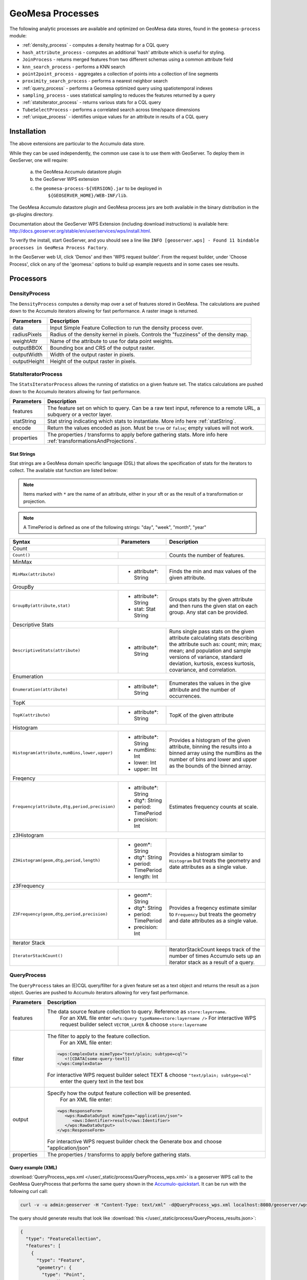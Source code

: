 GeoMesa Processes
=================

The following analytic processes are available and optimized on GeoMesa
data stores, found in the ``geomesa-process`` module:

-  :ref:`density_process` - computes a density heatmap for a CQL query
-  ``hash_attribute_process`` - computes an
   additional 'hash' attribute which is useful for styling.
-  ``JoinProcess`` - returns merged features from two different schemas
   using a common attribute field
-  ``knn_search_process`` - performs a KNN search
-  ``point2point_process`` - aggregates a collection of points into a
   collection of line segments
-  ``proximity_search_process`` - performs a nearest neighbor search
-  :ref:`query_process` - performs a Geomesa optimized query using spatiotemporal indexes
-  ``sampling_process`` - uses statistical sampling to reduces the features
   returned by a query
-  :ref:`statsiterator_process` - returns various stats for a CQL query
-  ``TubeSelectProcess`` - performs a correlated search across
   time/space dimensions
-  :ref:`unique_process` - identifies unique values for an attribute in
   results of a CQL query

Installation
------------

The above extensions are particular to the Accumulo data store.

While they can be used independently, the common use case is to use them
with GeoServer. To deploy them in GeoServer, one will require:
	a) the GeoMesa Accumulo datastore plugin
	b) the GeoServer WPS extension
	c) the ``geomesa-process-${VERSION}.jar`` to be deployed in
		``${GEOSERVER_HOME}/WEB-INF/lib``.

The GeoMesa Accumulo datastore plugin and GeoMesa process jars are both
available in the binary distribution in the gs-plugins directory.

Documentation about the GeoServer WPS Extension (including download
instructions) is available here:
http://docs.geoserver.org/stable/en/user/services/wps/install.html.

To verify the install, start GeoServer, and you should see a line like
``INFO [geoserver.wps] - Found 11 bindable processes in GeoMesa Process Factory``.

In the GeoServer web UI, click 'Demos' and then 'WPS request builder'.
From the request builder, under 'Choose Process', click on any of the
'geomesa:' options to build up example requests and in some cases see
results.

Processors
----------

.. _density_process:

DensityProcess
^^^^^^^^^^^^^^

The ``DensityProcess`` computes a density map over a set of features stored in GeoMesa. The calculations are pushed down
to the Accumulo iterators allowing for fast performance. A raster image is returned.

============  ===========
Parameters    Description
============  ===========
data          Input Simple Feature Collection to run the density process over.
radiusPixels  Radius of the density kernel in pixels. Controls the "fuzziness" of the density map.
weightAttr    Name of the attribute to use for data point weights.
outputBBOX    Bounding box and CRS of the output raster.
outputWidth   Width of the output raster in pixels.
outputHeight  Height of the output raster in pixels.
============  ===========

.. _statsiterator_process:

StatsIteratorProcess
^^^^^^^^^^^^^^^^^^^^

The ``StatsIteratorProcess`` allows the running of statistics on a given feature set. The statics calculations are pushed
down to the Accumulo iterators allowing for fast performance.

==========  ===========
Parameters  Description
==========  ===========
features    The feature set on which to query. Can be a raw text input, reference to a remote URL, a subquery or a vector layer.
statString  Stat string indicating which stats to instantiate. More info here :ref:`statString`.
encode      Return the values encoded as json. Must be ``true`` or ``false``; empty values will not work.
properties  The properties / transforms to apply before gathering stats. More info here :ref:`transformationsAndProjections`.
==========  ===========

.. _statString:

Stat Strings
""""""""""""

Stat strings are a GeoMesa domain specific language (DSL) that allows the specification of stats for the iterators
to collect. The available stat function are listed below:

.. note::

    Items marked with ``*`` are the name of an attribute, either in your sft or as the result of a transformation or projection.

.. note::

    A TimePeriod is defined as one of the following strings: "day", "week", "month", "year"

+-------------------------------------------------------------------+----------------------+---------------------------------------------------------+
| Syntax                                                            |   Parameters         | Description                                             |
+===================================================================+======================+=========================================================+
| Count                                                                                                                                              |
+-------------------------------------------------------------------+----------------------+---------------------------------------------------------+
| ``Count()``                                                       |                      | Counts the number of features.                          |
+-------------------------------------------------------------------+----------------------+---------------------------------------------------------+
| MinMax                                                                                                                                             |
+-------------------------------------------------------------------+----------------------+---------------------------------------------------------+
| ``MinMax(attribute)``                                             | * attribute*: String | Finds the min and max values of the given attribute.    |
+-------------------------------------------------------------------+----------------------+---------------------------------------------------------+
| GroupBy                                                                                                                                            |
+-------------------------------------------------------------------+----------------------+---------------------------------------------------------+
| ``GroupBy(attribute,stat)``                                       | * attribute*: String | Groups stats by the given attribute and then runs       |
|                                                                   | * stat: Stat String  | the given stat on each group. Any stat can be provided. |
+-------------------------------------------------------------------+----------------------+---------------------------------------------------------+
| Descriptive Stats                                                                                                                                  |
+-------------------------------------------------------------------+----------------------+---------------------------------------------------------+
| ``DescriptiveStats(attribute)``                                   | * attribute*: String | Runs single pass stats on the given attribute           |
|                                                                   |                      | calculating stats describing the attribute such as:     |
|                                                                   |                      | count; min; max; mean; and population and sample        |
|                                                                   |                      | versions of variance, standard deviation, kurtosis,     |
|                                                                   |                      | excess kurtosis, covariance, and correlation.           |
+-------------------------------------------------------------------+----------------------+---------------------------------------------------------+
| Enumeration                                                                                                                                        |
+-------------------------------------------------------------------+----------------------+---------------------------------------------------------+
| ``Enumeration(attribute)``                                        | * attribute*: String | Enumerates the values in the give attribute and the     |
|                                                                   |                      | number of occurrences.                                  |
+-------------------------------------------------------------------+----------------------+---------------------------------------------------------+
| TopK                                                                                                                                               |
+-------------------------------------------------------------------+----------------------+---------------------------------------------------------+
| ``TopK(attribute)``                                               | * attribute*: String | TopK of the given attribute                             |
+-------------------------------------------------------------------+----------------------+---------------------------------------------------------+
| Histogram                                                                                                                                          |
+-------------------------------------------------------------------+----------------------+---------------------------------------------------------+
| ``Histogram(attribute,numBins,lower,upper)``                      | * attribute*: String | Provides a histogram of the given attribute, binning    |
|                                                                   | * numBins: Int       | the results into a binned array using the numBins as    |
|                                                                   | * lower: Int         | the number of bins and lower and upper as the bounds    |
|                                                                   | * upper: Int         | of the binned array.                                    |
+-------------------------------------------------------------------+----------------------+---------------------------------------------------------+
| Freqency                                                                                                                                           |
+-------------------------------------------------------------------+----------------------+---------------------------------------------------------+
| ``Frequency(attribute,dtg,period,precision)``                     | * attribute*: String | Estimates frequency counts at scale.                    |
|                                                                   | * dtg*: String       |                                                         |
|                                                                   | * period: TimePeriod |                                                         |
|                                                                   | * precision: Int     |                                                         |
+-------------------------------------------------------------------+----------------------+---------------------------------------------------------+
| z3Histogram                                                                                                                                        |
+-------------------------------------------------------------------+----------------------+---------------------------------------------------------+
| ``Z3Histogram(geom,dtg,period,length)``                           | * geom*: String      | Provides a histogram similar to ``Histogram`` but       |
|                                                                   | * dtg*: String       | treats the geometry and date attributes as a single     |
|                                                                   | * period: TimePeriod | value.                                                  |
|                                                                   | * length: Int        |                                                         |
+-------------------------------------------------------------------+----------------------+---------------------------------------------------------+
| z3Frequency                                                                                                                                        |
+-------------------------------------------------------------------+----------------------+---------------------------------------------------------+
| ``Z3Frequency(geom,dtg,period,precision)``                        | * geom*: String      | Provides a freqency estimate similar to ``Frequency``   |
|                                                                   | * dtg*: String       | but treats the geometry and date attributes as a        |
|                                                                   | * period: TimePeriod | single value.                                           |
|                                                                   | * precision: Int     |                                                         |
+-------------------------------------------------------------------+----------------------+---------------------------------------------------------+
| Iterator Stack                                                                                                                                     |
+-------------------------------------------------------------------+----------------------+---------------------------------------------------------+
| ``IteratorStackCount()``                                          |                      | IteratorStackCount keeps track of the number of times   |
|                                                                   |                      | Accumulo sets up an iterator stack as a result of a     |
|                                                                   |                      | query.                                                  |
+-------------------------------------------------------------------+----------------------+---------------------------------------------------------+

.. _query_process:

QueryProcess
^^^^^^^^^^^^

The ``QueryProcess`` takes an (E)CQL query/filter for a given feature set as a text object and returns
the result as a json object. Queries are pushed to Accumulo iterators allowing for very fast performance.

==========  ===========
Parameters  Description
==========  ===========
features    The data source feature collection to query. Reference as ``store:layername``.
		        For an XML file enter ``<wfs:Query typeName=store:layername />``
		        For interactive WPS request builder select ``VECTOR_LAYER`` & choose ``store:layername``

filter      The filter to apply to the feature collection.
		        For an XML file enter:

            .. code-block:: xml

	    	<wps:ComplexData mimeType="text/plain; subtype=cql">
		   <![CDATA[some-query-text]]
	 	</wps:ComplexData>


	    For interactive WPS request builder select TEXT & choose ``"text/plain; subtype=cql"``
		enter the query text in the text box

output      Specify how the output feature collection will be presented.
		        For an XML file enter:

            .. code-block:: xml

                <wps:ResponseForm>
                   <wps:RawDataOutput mimeType="application/json">
                      <ows:Identifier>result</ows:Identifier>
                   </wps:RawDataOutput>
                </wps:ResponseForm>


       	    For interactive WPS request builder check the Generate box and choose "application/json"

properties  The properties / transforms to apply before gathering stats.
==========  ===========

.. _queryExampleXML:

Query example (XML)
"""""""""""""""""""

:download:`QueryProcess_wps.xml </user/_static/process/QueryProcess_wps.xml>` is a geoserver WPS call to the GeoMesa QueryProcess that performs the same query shown
in the `Accumulo-quickstart <http://www.geomesa.org/documentation/tutorials/geomesa-quickstart-accumulo.html>`_. It can be run with the following curl call:

.. code-block:: bash

    curl -v -u admin:geoserver -H "Content-Type: text/xml" -d@QueryProcess_wps.xml localhost:8080/geoserver/wps

.. _queryExampleResults:

The query should generate results that look like :download:`this </user/_static/process/QueryProcess_results.json>`:

.. code-block:: json

	{
	  "type": "FeatureCollection",
	  "features": [
	    {
	      "type": "Feature",
	      "geometry": {
		"type": "Point",
		"coordinates": [
		  -76.513,
		  -37.4941
		]
	      },
	      "properties": {
		"Who": "Bierce",
		"What": 931,
		"When": "2014-07-04T22:25:38.000+0000"
	      },
	      "id": "Observation.931"
	    },
	    .
	    .
	    .
	  ]
	}

.. _unique_process:

UniqueProcess
^^^^^^^^^^^^^

The ``UniqueProcess`` class is optimized for GeoMesa to find unique attributes values for a feature collection,
which are returned as a json object. Queries are pushed to Accumulo iterators allowing for very fast performance.

===========  ===========
Parameters   Description
===========  ===========
features     The data source feature collection to query. Reference as ``store:layername``.
		        For an XML file enter ``<wfs:Query typeName=store:layername />``
		        For interactive WPS request builder select ``VECTOR_LAYER`` & choose ``store:layername``

attribute    The attribute for which unique values will be extracted. Attributes are expressed as a string.
		        For an XML file enter ``<wps:LiteralData>attribute-name</wps:LiteralData>``

filter       The filter to apply to the feature collection.
		        For an XML file enter:

             .. code-block:: xml

    		<wps:ComplexData mimeType="text/plain; subtype=cql">
     		   <![CDATA[some-query-text]]
    		</wps:ComplexData>


	     For interactive WPS request builder select TEXT & choose ``"text/plain; subtype=cql"``
		 enter the query text in the text box.

histogram    Create a histogram of attribute values. Expressed as a boolean (true/false).
		        For an XML file enter ``<wps:LiteralData>true/false</wps:LiteralData>``

sort         Sort the results. Expressed as a string; allowed values are ASC or DESC.
		        For an XML file enter ``<wps:LiteralData>ASC/DESC</wps:LiteralData>``

sortByCount  Sort by histogram counts instead of attribute values. Expressed as a boolean (true/false).
		        For an XML file enter ``<wps:LiteralData>true/false</wps:LiteralData>``

output       Specify how the output feature collection will be presented.
		        For an XML file enter:

             .. code-block:: xml

                <wps:ResponseForm>
                   <wps:RawDataOutput mimeType="application/json">
                      <ows:Identifier>result</ows:Identifier>
                   </wps:RawDataOutput>
                </wps:ResponseForm>


	     For interactive WPS request builder check the Generate box and choose "application/json"
===========  ===========

.. _uniqueExampleXML:

Unique example (XML)
""""""""""""""""""""

:download:`UniqueProcess_wps.xml </user/_static/process/UniqueProcess_wps.xml>` is a geoserver WPS call to the GeoMesa UniqueProcess that reports the unique names
in in the 'Who' field of the Accumulo quickstart data for a restricted bounding box (-77.5, -37.5, -76.5, -36.5)). It can be run with the following curl call:

.. code-block:: bash

    curl -v -u admin:geoserver -H "Content-Type: text/xml" -d@UniqueProcess_wps.xml localhost:8080/geoserver/wps

.. _uniqueExampleResults:

The query should generate results that look like this:

.. code-block:: json

	{
	  "type": "FeatureCollection",
	  "features": [
	    {
	      "type": "Feature",
	      "properties": {
		"value": "Addams",
		"count": 37
	      },
	      "id": "fid--21d4eb0_15b68e0e8ca_-7fd6"
	    },
	    {
	      "type": "Feature",
	      "properties": {
		"value": "Bierce",
		"count": 43
	      },
	      "id": "fid--21d4eb0_15b68e0e8ca_-7fd5"
	    },
	    {
	      "type": "Feature",
	      "properties": {
		"value": "Clemens",
		"count": 48
	      },
	      "id": "fid--21d4eb0_15b68e0e8ca_-7fd4"
	    }
	  ]
	}

.. _chaining_processes:

Chaining Processes
^^^^^^^^^^^^^^^^^^

WPS processes can be chained, using the result of one process as the input for another. For example, a bounding box
in a GeoMesa :ref:`query_process` can be used to restrict data sent to :ref:`statsiterator_process`. 
:download:`GeoMesa_WPS_chain_example.xml </user/_static/process/GeoMesa_WPS_chain_example.xml>` will get all points from
the AccumuloQuickStart table that are within a specified bounding box (-77.5, -37.5, -76.5, -36.5), and calulate
descriptive statistics on the 'What' attribute of the results.


The query should generate results that look like this:

.. code-block:: json

	{
	  "type": "FeatureCollection",
	  "features": [
	    {
	      "type": "Feature",
	      "geometry": {
		"type": "Point",
		"coordinates": [
		  0,
		  0
		]
	      },
	      "properties": {
		"stats": "{\"count\":128,\"minimum\":[29.0],\"maximum\":[991.0],\"mean\":[508.5781249999999],\"population_variance\":[85116.25952148438],\"population_standard_deviation\":[291.74691004616375],\"population_skewness\":[-0.11170819256679464],\"population_kurtosis\":[1.7823482287566166],\"population_excess_kurtosis\":[-1.2176517712433834],\"sample_variance\":[85786.46628937007],\"sample_standard_deviation\":[292.893267743337],\"sample_skewness\":[-0.11303718280959842],\"sample_kurtosis\":[1.8519712064424219],\"sample_excess_kurtosis\":[-1.1480287935575781],\"population_covariance\":[85116.25952148438],\"population_correlation\":[1.0],\"sample_covariance\":[85786.46628937007],\"sample_correlation\":[1.0]}"
	      },
	      "id": "stat"
	    }
	  ]
	}


